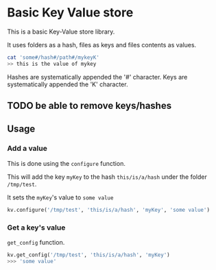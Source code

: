 * Basic Key Value store
This is a basic Key-Value store library.

It uses folders as a hash, files as keys and files contents as values.

#+BEGIN_SRC sh
cat 'some#/hash#/path#/mykeyK'
>> this is the value of mykey
#+END_SRC

Hashes are systematically appended the '#' character.
Keys are systematically appended the 'K' character.
** TODO be able to remove keys/hashes
** Usage
*** Add a value
This is done using the =configure= function.

This will add the key =myKey= to the hash =this/is/a/hash= under the folder =/tmp/test=.

It sets the =myKey='s value to =some value=
#+BEGIN_SRC python
kv.configure('/tmp/test', 'this/is/a/hash', 'myKey', 'some value')
#+END_SRC

*** Get a key's value
=get_config= function.

#+BEGIN_SRC python
kv.get_config('/tmp/test', 'this/is/a/hash', 'myKey')
>>> 'some value'
#+END_SRC
